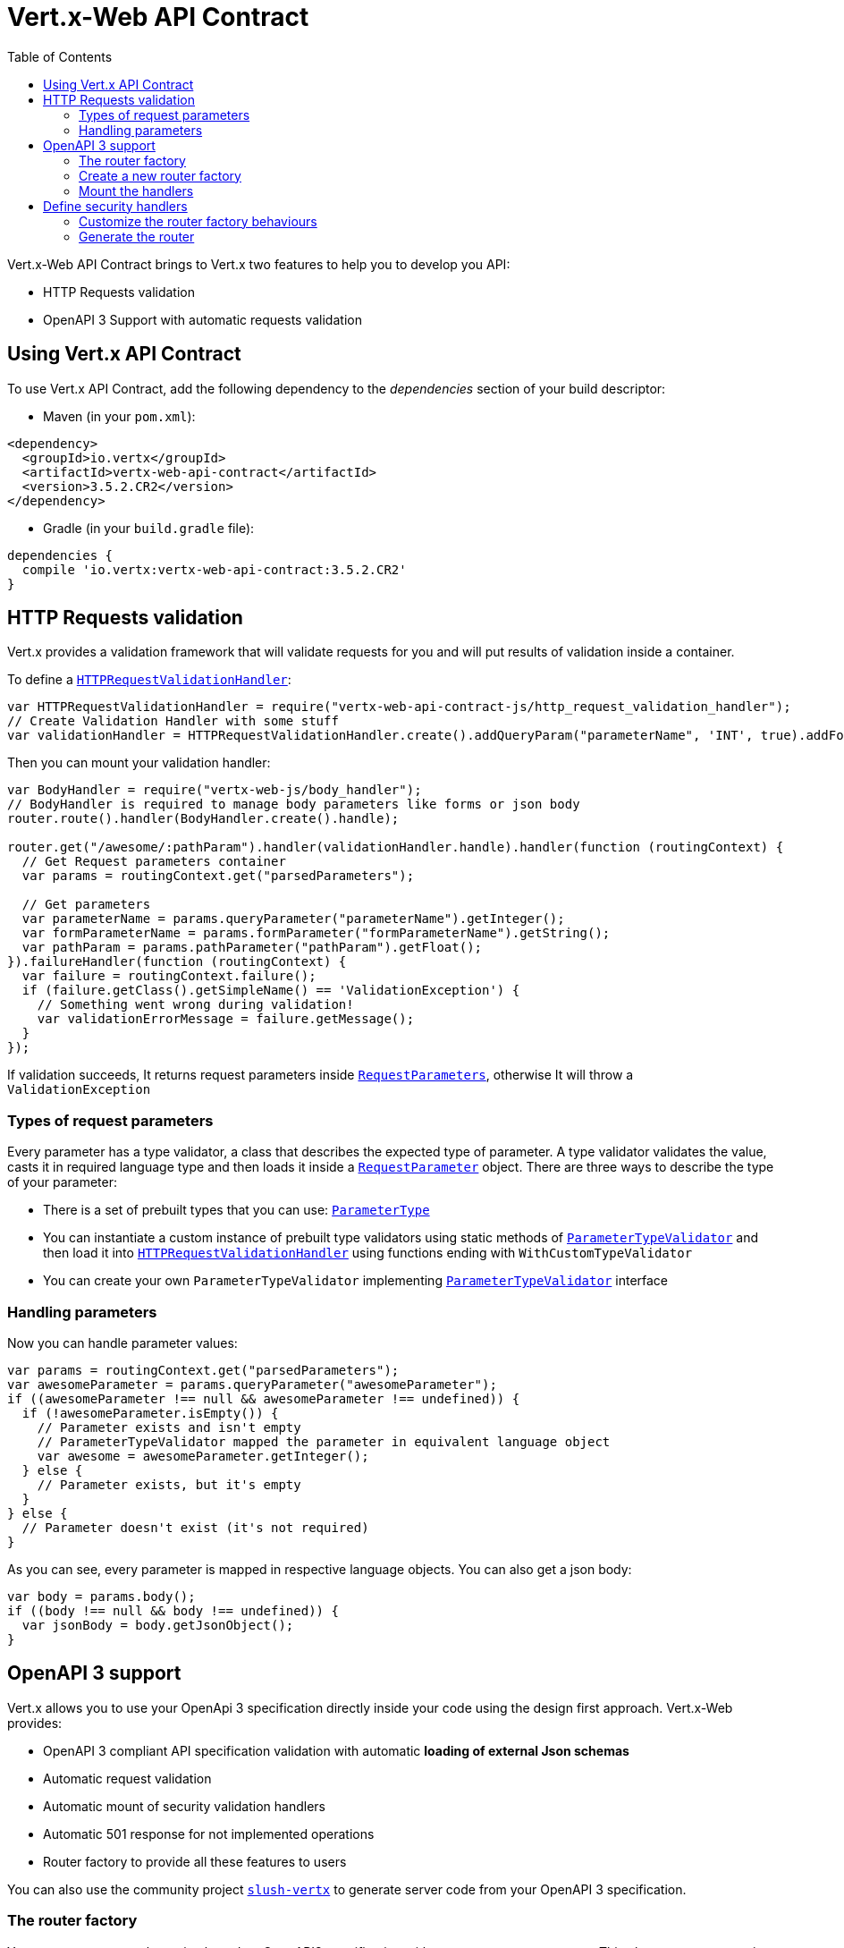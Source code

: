 = Vert.x-Web API Contract
:toc: left

Vert.x-Web API Contract brings to Vert.x two features to help you to develop you API:

* HTTP Requests validation
* OpenAPI 3 Support with automatic requests validation

== Using Vert.x API Contract

To use Vert.x API Contract, add the following dependency to the _dependencies_ section of your build descriptor:

* Maven (in your `pom.xml`):

[source,xml,subs="+attributes"]
----
<dependency>
  <groupId>io.vertx</groupId>
  <artifactId>vertx-web-api-contract</artifactId>
  <version>3.5.2.CR2</version>
</dependency>
----

* Gradle (in your `build.gradle` file):

[source,groovy,subs="+attributes"]
----
dependencies {
  compile 'io.vertx:vertx-web-api-contract:3.5.2.CR2'
}
----

== HTTP Requests validation

Vert.x provides a validation framework that will validate requests for you and will put results of validation inside a container.

To define a `link:../../jsdoc/module-vertx-web-api-contract-js_http_request_validation_handler-HTTPRequestValidationHandler.html[HTTPRequestValidationHandler]`:

[source,js]
----
var HTTPRequestValidationHandler = require("vertx-web-api-contract-js/http_request_validation_handler");
// Create Validation Handler with some stuff
var validationHandler = HTTPRequestValidationHandler.create().addQueryParam("parameterName", 'INT', true).addFormParamWithPattern("formParameterName", "a{4}", true).addPathParam("pathParam", 'FLOAT');

----

Then you can mount your validation handler:

[source,js]
----
var BodyHandler = require("vertx-web-js/body_handler");
// BodyHandler is required to manage body parameters like forms or json body
router.route().handler(BodyHandler.create().handle);

router.get("/awesome/:pathParam").handler(validationHandler.handle).handler(function (routingContext) {
  // Get Request parameters container
  var params = routingContext.get("parsedParameters");

  // Get parameters
  var parameterName = params.queryParameter("parameterName").getInteger();
  var formParameterName = params.formParameter("formParameterName").getString();
  var pathParam = params.pathParameter("pathParam").getFloat();
}).failureHandler(function (routingContext) {
  var failure = routingContext.failure();
  if (failure.getClass().getSimpleName() == 'ValidationException') {
    // Something went wrong during validation!
    var validationErrorMessage = failure.getMessage();
  }
});

----

If validation succeeds, It returns request parameters inside `link:../../jsdoc/module-vertx-web-api-contract-js_request_parameters-RequestParameters.html[RequestParameters]`, otherwise It will throw a `ValidationException`

=== Types of request parameters
Every parameter has a type validator, a class that describes the expected type of parameter.
A type validator validates the value, casts it in required language type and then loads it inside a `link:../../jsdoc/module-vertx-web-api-contract-js_request_parameter-RequestParameter.html[RequestParameter]` object. There are three ways to describe the type of your parameter:

* There is a set of prebuilt types that you can use: `link:../enums.html#ParameterType[ParameterType]`
* You can instantiate a custom instance of prebuilt type validators using static methods of `link:../../jsdoc/module-vertx-web-api-contract-js_parameter_type_validator-ParameterTypeValidator.html[ParameterTypeValidator]` and then load it into `link:../../jsdoc/module-vertx-web-api-contract-js_http_request_validation_handler-HTTPRequestValidationHandler.html[HTTPRequestValidationHandler]` using functions ending with `WithCustomTypeValidator`
* You can create your own `ParameterTypeValidator` implementing `link:../../jsdoc/module-vertx-web-api-contract-js_parameter_type_validator-ParameterTypeValidator.html[ParameterTypeValidator]` interface

=== Handling parameters
Now you can handle parameter values:

[source,js]
----
var params = routingContext.get("parsedParameters");
var awesomeParameter = params.queryParameter("awesomeParameter");
if ((awesomeParameter !== null && awesomeParameter !== undefined)) {
  if (!awesomeParameter.isEmpty()) {
    // Parameter exists and isn't empty
    // ParameterTypeValidator mapped the parameter in equivalent language object
    var awesome = awesomeParameter.getInteger();
  } else {
    // Parameter exists, but it's empty
  }
} else {
  // Parameter doesn't exist (it's not required)
}

----

As you can see, every parameter is mapped in respective language objects. You can also get a json body:

[source,js]
----
var body = params.body();
if ((body !== null && body !== undefined)) {
  var jsonBody = body.getJsonObject();
}

----

== OpenAPI 3 support

Vert.x allows you to use your OpenApi 3 specification directly inside your code using the design first approach. Vert.x-Web provides:

* OpenAPI 3 compliant API specification validation with automatic **loading of external Json schemas**
* Automatic request validation
* Automatic mount of security validation handlers
* Automatic 501 response for not implemented operations
* Router factory to provide all these features to users

You can also use the community project https://github.com/pmlopes/slush-vertx[`slush-vertx`] to generate server code from your OpenAPI 3 specification.

=== The router factory
You can create your web service based on OpenAPI3 specification with `link:../../jsdoc/module-vertx-web-api-contract-js_open_api3_router_factory-OpenAPI3RouterFactory.html[OpenAPI3RouterFactory]`.
This class, as name says, is a router factory based on your OpenAPI 3 specification.
`link:../../jsdoc/module-vertx-web-api-contract-js_open_api3_router_factory-OpenAPI3RouterFactory.html[OpenAPI3RouterFactory]` is intended to give you a really simple user interface to use OpenAPI 3 support. It includes:

* Async loading of specification and its schema dependencies
* Mount path with operationId or with combination of path and HTTP method
* Automatic request parameters validation
* Automatic convert OpenAPI style paths to Vert.x style paths
* Lazy methods: operations (combination of paths and HTTP methods) are mounted in declaration order inside specification
* Automatic mount of security validation handlers

=== Create a new router factory
To create a new router factory, Use method `link:../../jsdoc/module-vertx-web-api-contract-js_open_api3_router_factory-OpenAPI3RouterFactory.html#create[OpenAPI3RouterFactory.create]`.
As location It accepts absolute paths, local paths and local or remote URLs (HTTP or file protocol).

For example:

[source,js]
----
var OpenAPI3RouterFactory = require("vertx-web-api-contract-js/open_api3_router_factory");
OpenAPI3RouterFactory.create(vertx, "src/main/resources/petstore.yaml", function (ar, ar_err) {
  if (ar_err == null) {
    // Spec loaded with success
    var routerFactory = ar;
  } else {
    // Something went wrong during router factory initialization
    var exception = ar_err;
  }
});

----

You can also construct a router factory from a remote spec:

[source,js]
----
var OpenAPI3RouterFactory = require("vertx-web-api-contract-js/open_api3_router_factory");
OpenAPI3RouterFactory.create(vertx, "https://raw.githubusercontent.com/OAI/OpenAPI-Specification/master/examples/v3.0/petstore.yaml", function (ar, ar_err) {
  if (ar_err == null) {
    // Spec loaded with success
    var routerFactory = ar;
  } else {
    // Something went wrong during router factory initialization
    var exception = ar_err;
  }
});

----

You can also modify the behaviours of the router factory with `link:../dataobjects.html#RouterFactoryOptions[RouterFactoryOptions]`.
For example you can ask to router factory to mount the validation failure handler but to not mount the not implemented handler as follows:

[source,js]
----
var routerFactory = ar.result();
// Create and mount options to router factory
var options = {
  "mountNotImplementedHandler" : true,
  "mountValidationFailureHandler" : false
};

routerFactory.setOptions(options);

----

=== Mount the handlers
Now load your first path. There are two functions to load the handlers:

* `link:../../jsdoc/module-vertx-web-api-contract-js_router_factory-RouterFactory.html#addHandler[addHandler]`
* `link:../../jsdoc/module-vertx-web-api-contract-js_open_api3_router_factory-OpenAPI3RouterFactory.html#addHandlerByOperationId[addHandlerByOperationId]`

And, of course, two functions to load failure handlers

* `link:../../jsdoc/module-vertx-web-api-contract-js_router_factory-RouterFactory.html#addFailureHandler[addFailureHandler]`
* `link:../../jsdoc/module-vertx-web-api-contract-js_open_api3_router_factory-OpenAPI3RouterFactory.html#addFailureHandlerByOperationId[addFailureHandlerByOperationId]`

You can, of course, **add multiple handlers to same operation**, without overwrite the existing ones.

.Path in OpenAPI format
IMPORTANT: If you want to use `link:../../jsdoc/module-vertx-web-api-contract-js_router_factory-RouterFactory.html#addHandler[addHandler]` or `link:../../jsdoc/module-vertx-web-api-contract-js_router_factory-RouterFactory.html#addFailureHandler[addFailureHandler]` pay attention: You can provide a path only in OpenAPI styles (for example path `/hello/:param` doesn't work)

For example:

[source,js]
----
routerFactory.addHandlerByOperationId("awesomeOperation", function (routingContext) {
  var params = routingContext.get("parsedParameters");
  var body = params.body();
  var jsonBody = body.getJsonObject();
  // Do something with body
});
routerFactory.addFailureHandlerByOperationId("awesomeOperation", function (routingContext) {
  // Handle failure
});

----

.Add operations with operationId
IMPORTANT: Usage of combination of path and HTTP method is allowed, but it's better to add operations handlers with operationId, for performance reasons and to avoid paths nomenclature errors

Now you can use parameter values as described above

== Define security handlers
A security handler is defined by a combination of schema name and scope. You can mount only one security handler for a combination.
For example:

[source,js]
----
routerFactory.addSecurityHandler("security_scheme_name", securityHandler);

----

You can of course use included Vert.x security handlers, for example:

[source,js]
----
var JWTAuthHandler = require("vertx-web-js/jwt_auth_handler");
routerFactory.addSecurityHandler("jwt_auth", JWTAuthHandler.create(jwtAuthProvider).handle);

----

=== Customize the router factory behaviours
The router factory allows you to customize some behaviours during router generation with
`link:../dataobjects.html#RouterFactoryOptions[RouterFactoryOptions]`. Router factory can:

* Mount a 501 `Not Implemented` handler for operations where you haven't mounted any handler
* Mount a 400 `Bad Request` handler that manages `ValidationException`
* Mount the `link:../../jsdoc/module-vertx-web-js_response_content_type_handler-ResponseContentTypeHandler.html[ResponseContentTypeHandler]` handler when needed

Give a deeper look at `link:../dataobjects.html#RouterFactoryOptions[RouterFactoryOptions]` documentation

=== Generate the router
When you are ready, generate the router and use it:

[source,js]
----
var router = routerFactory.getRouter();

var server = vertx.createHttpServer({
  "port" : 8080,
  "host" : "localhost"
});
server.requestHandler(router.accept).listen();

----